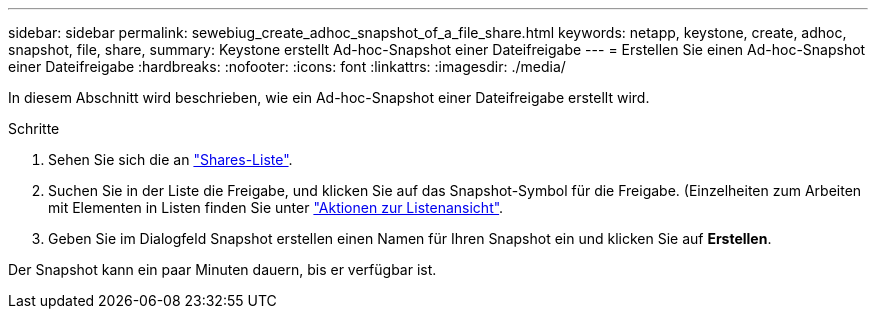 ---
sidebar: sidebar 
permalink: sewebiug_create_adhoc_snapshot_of_a_file_share.html 
keywords: netapp, keystone, create, adhoc, snapshot, file, share, 
summary: Keystone erstellt Ad-hoc-Snapshot einer Dateifreigabe 
---
= Erstellen Sie einen Ad-hoc-Snapshot einer Dateifreigabe
:hardbreaks:
:nofooter: 
:icons: font
:linkattrs: 
:imagesdir: ./media/


[role="lead"]
In diesem Abschnitt wird beschrieben, wie ein Ad-hoc-Snapshot einer Dateifreigabe erstellt wird.

.Schritte
. Sehen Sie sich die an link:sewebiug_view_shares.html#view-shares["Shares-Liste"].
. Suchen Sie in der Liste die Freigabe, und klicken Sie auf das Snapshot-Symbol für die Freigabe. (Einzelheiten zum Arbeiten mit Elementen in Listen finden Sie unter link:sewebiug_netapp_service_engine_web_interface_overview.html#list-view["Aktionen zur Listenansicht"].
. Geben Sie im Dialogfeld Snapshot erstellen einen Namen für Ihren Snapshot ein und klicken Sie auf *Erstellen*.


Der Snapshot kann ein paar Minuten dauern, bis er verfügbar ist.

